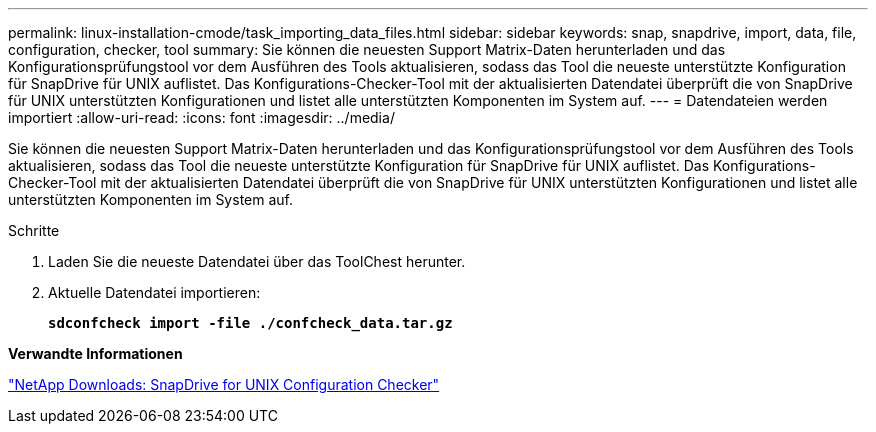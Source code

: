 ---
permalink: linux-installation-cmode/task_importing_data_files.html 
sidebar: sidebar 
keywords: snap, snapdrive, import, data, file, configuration, checker, tool 
summary: Sie können die neuesten Support Matrix-Daten herunterladen und das Konfigurationsprüfungstool vor dem Ausführen des Tools aktualisieren, sodass das Tool die neueste unterstützte Konfiguration für SnapDrive für UNIX auflistet. Das Konfigurations-Checker-Tool mit der aktualisierten Datendatei überprüft die von SnapDrive für UNIX unterstützten Konfigurationen und listet alle unterstützten Komponenten im System auf. 
---
= Datendateien werden importiert
:allow-uri-read: 
:icons: font
:imagesdir: ../media/


[role="lead"]
Sie können die neuesten Support Matrix-Daten herunterladen und das Konfigurationsprüfungstool vor dem Ausführen des Tools aktualisieren, sodass das Tool die neueste unterstützte Konfiguration für SnapDrive für UNIX auflistet. Das Konfigurations-Checker-Tool mit der aktualisierten Datendatei überprüft die von SnapDrive für UNIX unterstützten Konfigurationen und listet alle unterstützten Komponenten im System auf.

.Schritte
. Laden Sie die neueste Datendatei über das ToolChest herunter.
. Aktuelle Datendatei importieren:
+
`*sdconfcheck import -file ./confcheck_data.tar.gz*`



*Verwandte Informationen*

http://mysupport.netapp.com/NOW/download/tools/snapdrive_config_checker_unix/["NetApp Downloads: SnapDrive for UNIX Configuration Checker"]
